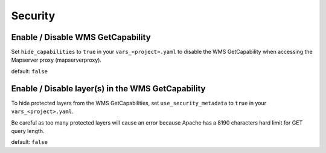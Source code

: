 .. _integrator_security:

Security
========

Enable / Disable WMS GetCapability
----------------------------------

Set ``hide_capabilities`` to ``true`` in your ``vars_<project>.yaml`` to disable 
the WMS GetCapability when accessing the Mapserver proxy (mapserverproxy).

default: ``false``

Enable / Disable layer(s) in the WMS GetCapability
--------------------------------------------------

To hide protected layers from the WMS GetCapabilities, set ``use_security_metadata`` to ``true`` in your ``vars_<project>.yaml``.

Be careful as too many protected layers will cause an error because Apache has a 
8190 characters hard limit for GET query length.

default: ``false``
